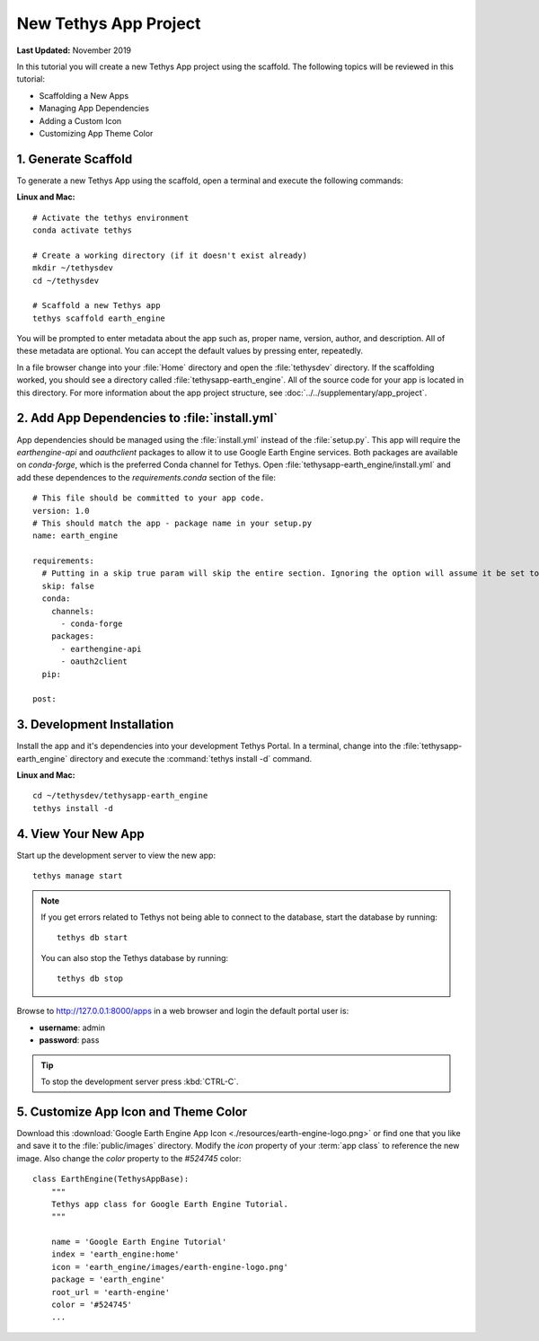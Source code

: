 **********************
New Tethys App Project
**********************

**Last Updated:** November 2019

In this tutorial you will create a new Tethys App project using the scaffold. The following topics will be reviewed in this tutorial:

* Scaffolding a New Apps
* Managing App Dependencies
* Adding a Custom Icon
* Customizing App Theme Color

1. Generate Scaffold
====================

To generate a new Tethys App using the scaffold, open a terminal and execute the following commands:


**Linux and Mac:**

::

    # Activate the tethys environment
    conda activate tethys

    # Create a working directory (if it doesn't exist already)
    mkdir ~/tethysdev
    cd ~/tethysdev

    # Scaffold a new Tethys app
    tethys scaffold earth_engine

You will be prompted to enter metadata about the app such as, proper name, version, author, and description. All of these metadata are optional. You can accept the default values by pressing enter, repeatedly.

In a file browser change into your :file:`Home` directory and open the :file:`tethysdev` directory. If the scaffolding worked, you should see a directory called :file:`tethysapp-earth_engine`. All of the source code for your app is located in this directory. For more information about the app project structure, see :doc:`../../supplementary/app_project`.

2. Add App Dependencies to :file:`install.yml`
==============================================

App dependencies should be managed using the :file:`install.yml` instead of the :file:`setup.py`. This app will require the `earthengine-api` and `oauthclient` packages to allow it to use Google Earth Engine services. Both packages are available on `conda-forge`, which is the preferred Conda channel for Tethys. Open :file:`tethysapp-earth_engine/install.yml` and add these dependences to the `requirements.conda` section of the file:

::

    # This file should be committed to your app code.
    version: 1.0
    # This should match the app - package name in your setup.py
    name: earth_engine

    requirements:
      # Putting in a skip true param will skip the entire section. Ignoring the option will assume it be set to False
      skip: false
      conda:
        channels:
          - conda-forge
        packages:
          - earthengine-api
          - oauth2client
      pip:

    post:


3. Development Installation
===========================

Install the app and it's dependencies into your development Tethys Portal. In a terminal, change into the :file:`tethysapp-earth_engine` directory and execute the :command:`tethys install -d` command.

**Linux and Mac:**

::

    cd ~/tethysdev/tethysapp-earth_engine
    tethys install -d


4. View Your New App
====================

Start up the development server to view the new app:

::

    tethys manage start

.. note::

    If you get errors related to Tethys not being able to connect to the database, start the database by running:

    ::

        tethys db start

    You can also stop the Tethys database by running:

    ::

        tethys db stop

Browse to `<http://127.0.0.1:8000/apps>`_ in a web browser and login the default portal user is:

* **username**: admin
* **password**: pass

.. tip::

    To stop the development server press :kbd:`CTRL-C`.

5. Customize App Icon and Theme Color
=====================================

Download this :download:`Google Earth Engine App Icon <./resources/earth-engine-logo.png>` or find one that you like and save it to the :file:`public/images` directory. Modify the `icon` property of your :term:`app class` to reference the new image. Also change the `color` property to the `#524745` color:

::

    class EarthEngine(TethysAppBase):
        """
        Tethys app class for Google Earth Engine Tutorial.
        """

        name = 'Google Earth Engine Tutorial'
        index = 'earth_engine:home'
        icon = 'earth_engine/images/earth-engine-logo.png'
        package = 'earth_engine'
        root_url = 'earth-engine'
        color = '#524745'
        ...
